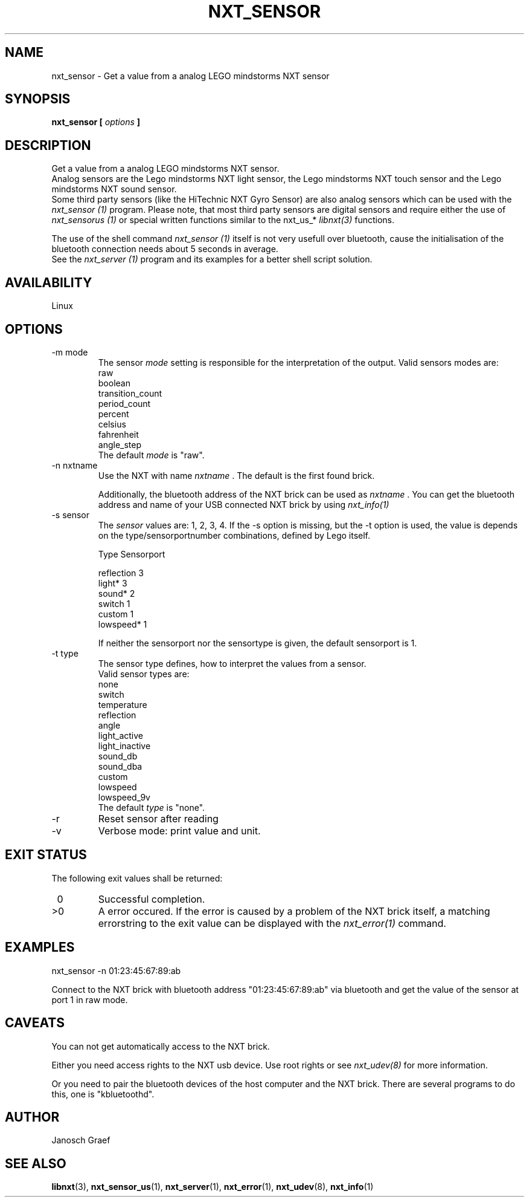 .\" This manpage is free software; the Free Software Foundation
.\" gives unlimited permission to copy, distribute and modify it.
.\" 
.\"
.\" Process this file with
.\" groff -man -Tascii nxt_sensor.1
.\"
.TH NXT_SENSOR 1 "JUNE 2008" Linux "User Manuals"
.SH NAME
nxt_sensor \- Get a value from a analog LEGO mindstorms NXT sensor
.SH SYNOPSIS
.B nxt_sensor [
.I options
.B ]
.SH DESCRIPTION
Get a value from a analog LEGO mindstorms NXT sensor. 
.br
Analog sensors are the Lego mindstorms NXT light sensor, 
the Lego mindstorms NXT touch sensor and the Lego mindstorms NXT sound sensor. 
.br
Some third party sensors (like the HiTechnic NXT Gyro Sensor) are also
analog sensors which can be used with the
.I nxt_sensor (1)
program. Please note, that most third party sensors are digital sensors 
and require either the use of 
.I nxt_sensorus (1)
or special written functions similar to the nxt_us_* 
.I libnxt(3)
functions. 

The use of the shell command
.I nxt_sensor (1)
itself is not very usefull over bluetooth, cause the initialisation of the 
bluetooth connection needs about 5 seconds in average.
.br
See the
.I nxt_server (1)
program and its examples for a better shell script solution.
.SH AVAILABILITY 
Linux
.SH OPTIONS
.IP "-m mode"
The sensor
.I mode
setting is responsible for the interpretation of the output. 
Valid sensors modes are: 
.br
                raw
.br
                boolean
.br
                transition_count
.br
                period_count
.br
                percent
.br
                celsius
.br
                fahrenheit
.br
                angle_step
.br
The default 
.I mode
is "raw".
.IP "-n nxtname"
Use the NXT with name 
.I "nxtname" 
\&. The default is the first found brick. 
.sp
Additionally, the bluetooth address of the NXT brick can be used as
.I nxtname
\&. You can get the bluetooth address and name of your USB connected
NXT brick by using
.I nxt_info(1)
.IP "-s sensor"
The 
.I sensor
values are: 1, 2, 3, 4. If the -s option is missing, but the -t option is
used, the value is depends on the type/sensorportnumber combinations, defined
by Lego itself.

.nf
        Type        Sensorport

        reflection  3
        light*      3
        sound*      2
        switch      1
        custom      1
        lowspeed*   1
.fi


If neither the sensorport nor the sensortype is given, the default sensorport
is 1.
.IP "-t type"
The sensor type defines, how to interpret the values from a sensor.
.br
Valid sensor types are:
.br
none
.br
switch
.br
temperature
.br
reflection
.br
angle
.br
light_active
.br
light_inactive
.br
sound_db
.br
sound_dba
.br
custom
.br
lowspeed
.br
lowspeed_9v
.br
The default 
.I type
is "none".
.IP -r
Reset sensor after reading
.IP -v         
Verbose mode: print value and unit.
.SH EXIT STATUS
.LP
The following exit values shall be returned:
.TP 7
\ 0
Successful completion.
.TP 7
>0
A error occured. If the error is caused by a problem of the NXT brick itself, 
a matching errorstring to the exit value can be displayed with the 
.I nxt_error(1) 
command.
.sp
.SH EXAMPLES
nxt_sensor -n 01:23:45:67:89:ab 
.LP
Connect to the NXT brick with bluetooth address "01:23:45:67:89:ab" via 
bluetooth and get the value of the sensor at port 1 in raw mode.
.SH CAVEATS
You can not get automatically access to the NXT brick.

Either you need access rights to the NXT usb device. Use root rights or see  
.I nxt_udev(8) 
for more information.

Or you need to pair the bluetooth devices of the host computer and the 
NXT brick. There are several programs to do this, one is 
"kbluetoothd".
.SH AUTHOR
Janosch Graef
.\" man page author: J. "MUFTI" Scheurich (IITS Universitaet Stuttgart)
.SH "SEE ALSO"
.BR libnxt (3), 
.BR nxt_sensor_us (1),
.BR nxt_server (1),
.BR nxt_error (1),
.BR nxt_udev (8),
.BR nxt_info (1)

